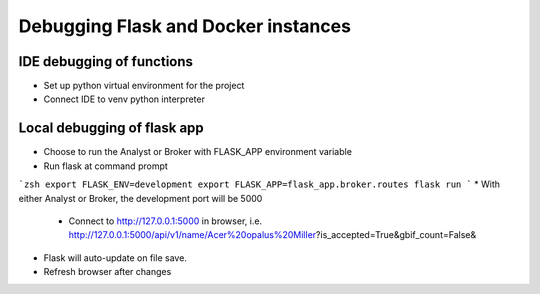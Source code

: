 Debugging Flask and Docker instances
###########################################################

IDE debugging of functions
=============================================

* Set up python virtual environment for the project
* Connect IDE to venv python interpreter

Local debugging of flask app
=============================================

* Choose to run the Analyst or Broker with FLASK_APP environment variable
* Run flask at command prompt

```zsh
export FLASK_ENV=development
export FLASK_APP=flask_app.broker.routes
flask run
```
* With either Analyst or Broker, the development port will be 5000

  * Connect to http://127.0.0.1:5000 in browser,
    i.e. http://127.0.0.1:5000/api/v1/name/Acer%20opalus%20Miller?is_accepted=True&gbif_count=False&

* Flask will auto-update on file save.
* Refresh browser after changes

